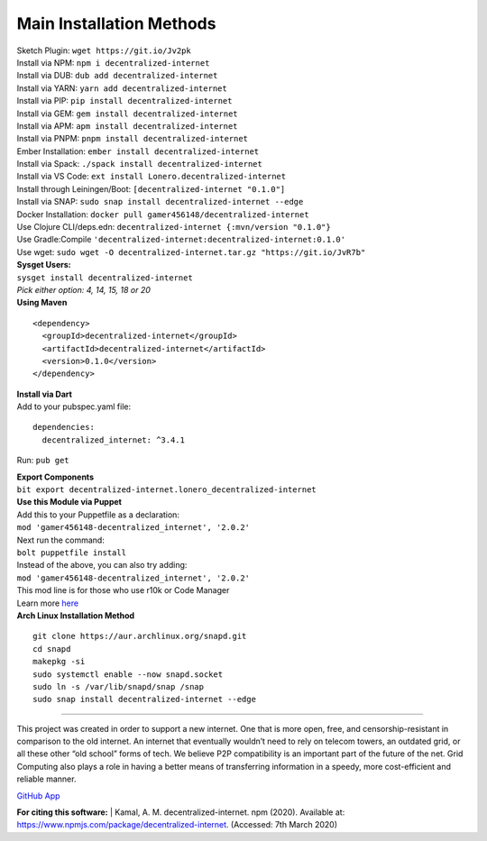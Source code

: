 Main Installation Methods
~~~~~~~~~~~~~~~~~~~~~~~~~~~~~~~~

| Sketch Plugin: ``wget https://git.io/Jv2pk``
| Install via NPM: ``npm i decentralized-internet``
| Install via DUB: ``dub add decentralized-internet``  
| Install via YARN: ``yarn add decentralized-internet``
| Install via PIP: ``pip install decentralized-internet``
| Install via GEM: ``gem install decentralized-internet``
| Install via APM: ``apm install decentralized-internet``
| Install via PNPM: ``pnpm install decentralized-internet``
| Ember Installation:  ``ember install decentralized-internet``
| Install via Spack: ``./spack install decentralized-internet``
| Install via VS Code: ``ext install Lonero.decentralized-internet``
| Install through Leiningen/Boot: ``[decentralized-internet "0.1.0"]``
| Install via SNAP: ``sudo snap install decentralized-internet --edge``
| Docker Installation: ``docker pull gamer456148/decentralized-internet``
| Use Clojure CLI/deps.edn: ``decentralized-internet {:mvn/version "0.1.0"}``
| Use Gradle:Compile ``'decentralized-internet:decentralized-internet:0.1.0'``
| Use wget: ``sudo wget -O decentralized-internet.tar.gz "https://git.io/JvR7b"``  

| **Sysget Users:**
| ``sysget install decentralized-internet``
| *Pick either option: 4, 14, 15, 18 or 20*


| **Using Maven**

::

   <dependency>
     <groupId>decentralized-internet</groupId>
     <artifactId>decentralized-internet</artifactId>
     <version>0.1.0</version>
   </dependency>

| **Install via Dart**  
| Add to your pubspec.yaml file:
::

   dependencies:
     decentralized_internet: ^3.4.1
Run: ``pub get``


| **Export Components**
| ``bit export decentralized-internet.lonero_decentralized-internet``  

| **Use this Module via Puppet**
| Add this to your Puppetfile as a declaration:
| ``mod 'gamer456148-decentralized_internet', '2.0.2'``
| Next run the command:
| ``bolt puppetfile install``
| Instead of the above, you can also try adding:
| ``mod 'gamer456148-decentralized_internet', '2.0.2'``
| This mod line is for those who use r10k or Code Manager
| Learn more `here`_

| **Arch Linux Installation Method**  
::

   git clone https://aur.archlinux.org/snapd.git
   cd snapd
   makepkg -si
   sudo systemctl enable --now snapd.socket
   sudo ln -s /var/lib/snapd/snap /snap
   sudo snap install decentralized-internet --edge

--------------

This project was created in order to support a new internet. One that is
more open, free, and censorship-resistant in comparison to the old
internet. An internet that eventually wouldn’t need to rely on telecom
towers, an outdated grid, or all these other “old school” forms of tech.
We believe P2P compatibility is an important part of the future of the
net. Grid Computing also plays a role in having a better means of
transferring information in a speedy, more cost-efficient and reliable
manner.

`GitHub App`_

|Mac| |N|ChromeStore| |N|UptoDownDroid| |N|OperaDownload|

**For citing this software:**
| Kamal, A. M. decentralized-internet. npm (2020). Available at: https://www.npmjs.com/package/decentralized-internet. (Accessed: 7th March 2020)

.. _chainboard--the-next-gen-wireless-dev-board:
.. _here: https://puppet.com/docs/pe/2019.2/managing_puppet_code.html   
.. _GitHub App: https://github.com/apps/decentralized-internet
.. |Mac| image:: https://jaywcjlove.github.io/sb/download/macos.svg
   :target: https://git.io/Jv2pv
.. |N|ChromeStore| image:: https://raw.githubusercontent.com/Mentors4EDU/Images/master/chromewebstore_badgewborder_v2.png
   :target: https://chrome.google.com/webstore/detail/decentralized-internet-sd/gdomaijaeldibcpllgjfimjgdjngojig   
.. |N|UptoDownDroid| image:: https://stc.utdstc.com/img/download-uptodown8.png
   :target: https://decentralized-internet.en.uptodown.com/android   
.. |N|OperaDownload| image:: https://raw.githubusercontent.com/Mentors4EDU/Images/master/opera(1).png
   :target: http://android.oms.apps.bemobi.com/en_us/decentralized_internet.html
